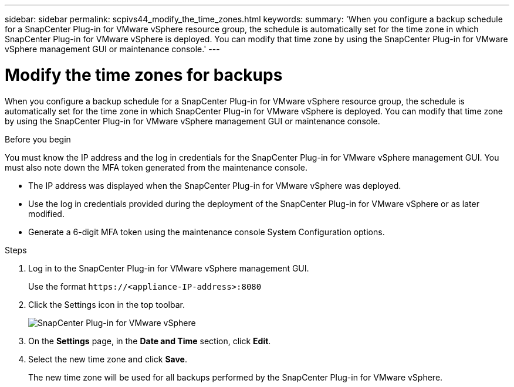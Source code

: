 ---
sidebar: sidebar
permalink: scpivs44_modify_the_time_zones.html
keywords:
summary: 'When you configure a backup schedule for a SnapCenter Plug-in for VMware vSphere resource group, the schedule is automatically set for the time zone in which SnapCenter Plug-in for VMware vSphere is deployed. You can modify that time zone by using the SnapCenter Plug-in for VMware vSphere management GUI or maintenance console.'
---

= Modify the time zones for backups
:hardbreaks:
:nofooter:
:icons: font
:linkattrs:
:imagesdir: ./media/
[.lead]
When you configure a backup schedule for a SnapCenter Plug-in for VMware vSphere resource group, the schedule is automatically set for the time zone in which SnapCenter Plug-in for VMware vSphere is deployed. You can modify that time zone by using the SnapCenter Plug-in for VMware vSphere management GUI or maintenance console.

.Before you begin

You must know the IP address and the log in credentials for the SnapCenter Plug-in for VMware vSphere management GUI. You must also note down the MFA token generated from the maintenance console.

* The IP address was displayed when the SnapCenter Plug-in for VMware vSphere was deployed.
* Use the log in credentials provided during the deployment of the SnapCenter Plug-in for VMware vSphere or as later modified.
* Generate a 6-digit MFA token using the maintenance console System Configuration options.

.Steps

. Log in to the SnapCenter Plug-in for VMware vSphere management GUI.
+
Use the format `\https://<appliance-IP-address>:8080`

. Click the Settings icon in the top toolbar.
+
image:scpivs44_image28.jpg["SnapCenter Plug-in for VMware vSphere"]

. On the *Settings* page, in the *Date and Time* section, click *Edit*.
. Select the new time zone and click *Save*.
+
The new time zone will be used for all backups performed by the SnapCenter Plug-in for VMware vSphere.
